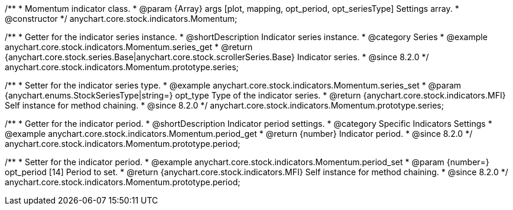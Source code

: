 /**
 * Momentum indicator class.
 * @param {Array} args [plot, mapping, opt_period, opt_seriesType] Settings array.
 * @constructor
 */
anychart.core.stock.indicators.Momentum;

//----------------------------------------------------------------------------------------------------------------------
//
//  anychart.core.stock.indicators.Momentum.prototype.series
//
//----------------------------------------------------------------------------------------------------------------------

/**
 * Getter for the indicator series instance.
 * @shortDescription Indicator series instance.
 * @category Series
 * @example anychart.core.stock.indicators.Momentum.series_get
 * @return {anychart.core.stock.series.Base|anychart.core.stock.scrollerSeries.Base} Indicator series.
 * @since 8.2.0
 */
anychart.core.stock.indicators.Momentum.prototype.series;

/**
 * Setter for the indicator series type.
 * @example anychart.core.stock.indicators.Momentum.series_set
 * @param {anychart.enums.StockSeriesType|string=} opt_type Type of the indicator series.
 * @return {anychart.core.stock.indicators.MFI} Self instance for method chaining.
 * @since 8.2.0
 */
anychart.core.stock.indicators.Momentum.prototype.series;

//----------------------------------------------------------------------------------------------------------------------
//
//  anychart.core.stock.indicators.Momentum.prototype.period
//
//----------------------------------------------------------------------------------------------------------------------

/**
 * Getter for the indicator period.
 * @shortDescription Indicator period settings.
 * @category Specific Indicators Settings
 * @example anychart.core.stock.indicators.Momentum.period_get
 * @return {number} Indicator period.
 * @since 8.2.0
 */
anychart.core.stock.indicators.Momentum.prototype.period;

/**
 * Setter for the indicator period.
 * @example anychart.core.stock.indicators.Momentum.period_set
 * @param {number=} opt_period [14] Period to set.
 * @return {anychart.core.stock.indicators.MFI} Self instance for method chaining.
 * @since 8.2.0
 */
anychart.core.stock.indicators.Momentum.prototype.period;

